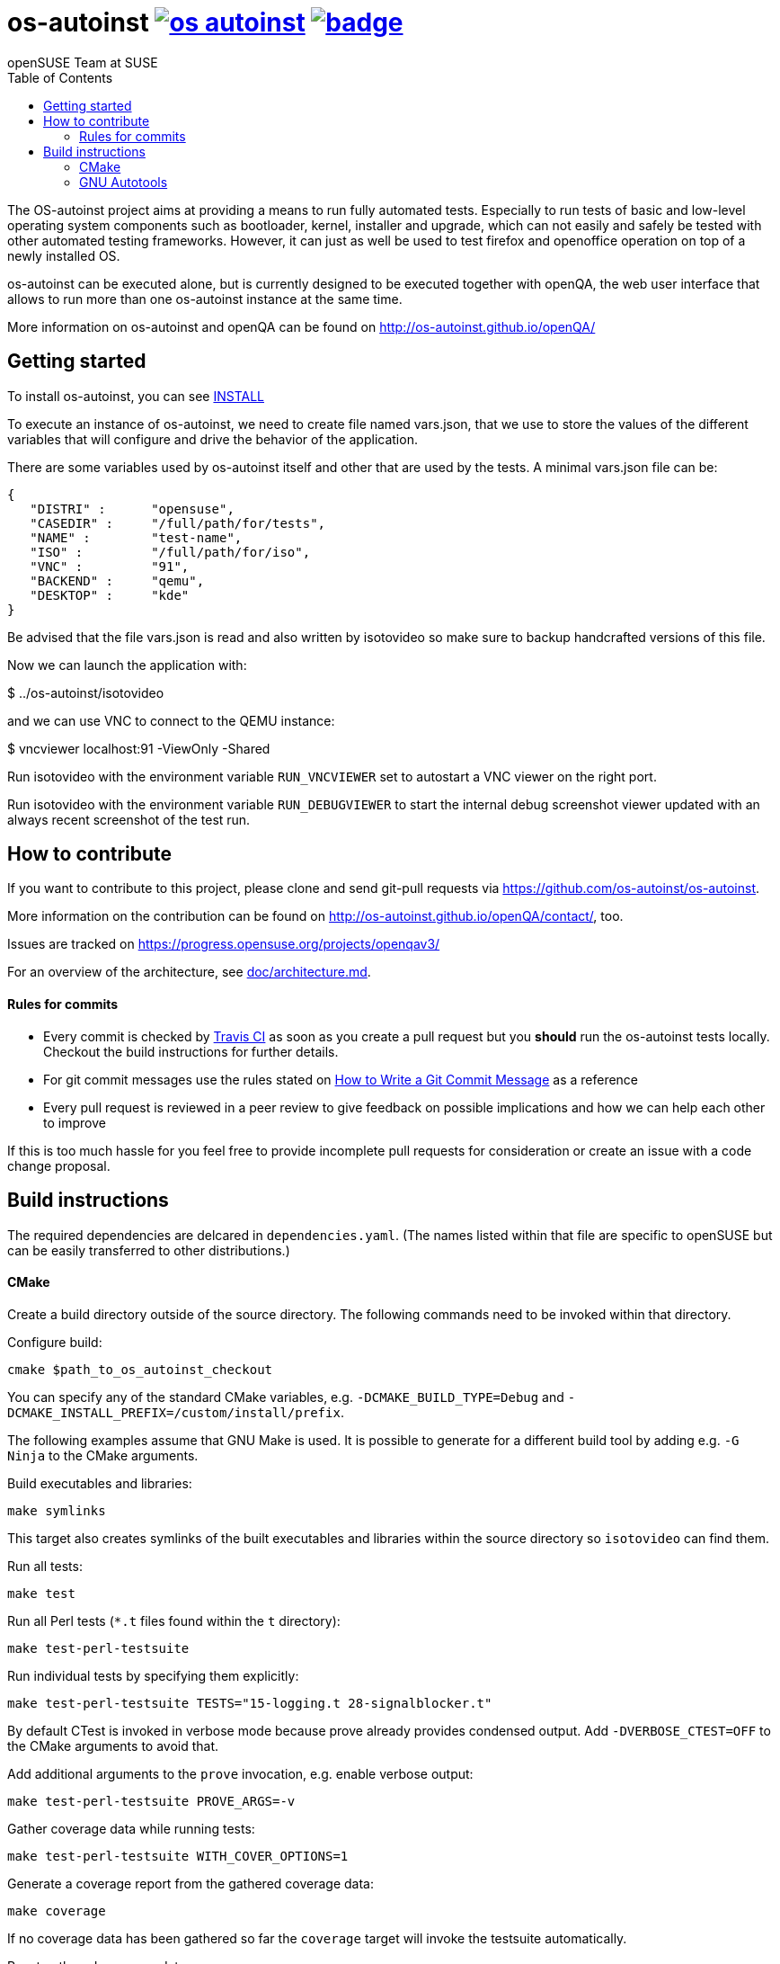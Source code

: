 os-autoinst image:https://api.travis-ci.org/os-autoinst/os-autoinst.svg?branch=master[link=https://travis-ci.org/os-autoinst/os-autoinst] image:https://coveralls.io/repos/github/os-autoinst/os-autoinst/badge.svg?branch=master[link=https://coveralls.io/github/os-autoinst/os-autoinst?branch=master]
=========================================================================================================================================================================================================================================================================================================
:author: openSUSE Team at SUSE
:toc:

The OS-autoinst project aims at providing a means to run fully
automated tests.  Especially to run tests of basic and low-level
operating system components such as bootloader, kernel, installer and
upgrade, which can not easily and safely be tested with other
automated testing frameworks.  However, it can just as well be used to
test firefox and openoffice operation on top of a newly installed OS.

os-autoinst can be executed alone, but is currently designed to be
executed together with openQA, the web user interface that allows to
run more than one os-autoinst instance at the same time.

More information on os-autoinst and openQA can be found on
http://os-autoinst.github.io/openQA/

Getting started
---------------

To install os-autoinst, you can see link:INSTALL.asciidoc[INSTALL]

To execute an instance of os-autoinst, we need to create file named
vars.json, that we use to store the values of the different variables
that will configure and drive the behavior of the application.

There are some variables used by os-autoinst itself and other that are
used by the tests.  A minimal vars.json file can be:

[source, javascript]
-------------------------------------------------------------------
{
   "DISTRI" :      "opensuse",
   "CASEDIR" :     "/full/path/for/tests",
   "NAME" :        "test-name",
   "ISO" :         "/full/path/for/iso",
   "VNC" :         "91",
   "BACKEND" :     "qemu",
   "DESKTOP" :     "kde"
}
-------------------------------------------------------------------

Be advised that the file vars.json is read and also written by isotovideo so
make sure to backup handcrafted versions of this file.

Now we can launch the application with:

$ ../os-autoinst/isotovideo

and we can use VNC to connect to the QEMU instance:

$ vncviewer localhost:91 -ViewOnly -Shared


Run isotovideo with the environment variable `RUN_VNCVIEWER` set to autostart
a VNC viewer on the right port.

Run isotovideo with the environment variable `RUN_DEBUGVIEWER` to start the
internal debug screenshot viewer updated with an always recent screenshot of
the test run.


How to contribute
-----------------

If you want to contribute to this project, please clone and send
git-pull requests via https://github.com/os-autoinst/os-autoinst.

More information on the contribution can be found on
http://os-autoinst.github.io/openQA/contact/, too.

Issues are tracked on https://progress.opensuse.org/projects/openqav3/

For an overview of the architecture, see link:doc/architecture.md[doc/architecture.md].

Rules for commits
^^^^^^^^^^^^^^^^^

* Every commit is checked by https://travis-ci.org/travis[Travis CI] as soon as
you create a pull request but you *should* run the os-autoinst tests locally. Checkout
the build instructions for further details.

* For git commit messages use the rules stated on
http://chris.beams.io/posts/git-commit/[How to Write a Git Commit Message] as
a reference

* Every pull request is reviewed in a peer review to give feedback on possible
implications and how we can help each other to improve

If this is too much hassle for you feel free to provide incomplete pull
requests for consideration or create an issue with a code change proposal.

Build instructions
------------------

The required dependencies are delcared in `dependencies.yaml`. (The names listed within
that file are specific to openSUSE but can be easily transferred to other distributions.)

CMake
^^^^^

Create a build directory outside of the source directory. The following commands need
to be invoked within that directory.

Configure build:
----
cmake $path_to_os_autoinst_checkout
----

You can specify any of the standard CMake variables, e.g. `-DCMAKE_BUILD_TYPE=Debug`
and `-DCMAKE_INSTALL_PREFIX=/custom/install/prefix`.

The following examples assume that GNU Make is used. It is possible to generate for
a different build tool by adding e.g. `-G Ninja` to the CMake arguments.

Build executables and libraries:
----
make symlinks
----

This target also creates symlinks of the built executables and libraries within the
source directory so `isotovideo` can find them.

Run all tests:
----
make test
----

Run all Perl tests (`*.t` files found within the `t` directory):
----
make test-perl-testsuite
----

Run individual tests by specifying them explicitly:
----
make test-perl-testsuite TESTS="15-logging.t 28-signalblocker.t"
----

By default CTest is invoked in verbose mode because prove already provides condensed
output. Add `-DVERBOSE_CTEST=OFF` to the CMake arguments to avoid that.

Add additional arguments to the `prove` invocation, e.g. enable verbose output:
----
make test-perl-testsuite PROVE_ARGS=-v
----

Gather coverage data while running tests:
----
make test-perl-testsuite WITH_COVER_OPTIONS=1
----

Generate a coverage report from the gathered coverage data:
----
make coverage
----

If no coverage data has been gathered so far the `coverage` target will invoke the
testsuite automatically.

Reset gathered coverage data:
----
make coverage-reset
----

Install files for packaging:
----
make install DESTDIR=…
----

Further notes:

* It is also possible to run `ctest` within the build directory directly instead of
  using the mentioned targets.
* All mentioned variables to influence the test execution (`TESTS`, `WITH_COVER_OPTIONS`, …)
  can be combined and can also be used with the `coverage` target.

GNU Autotools
^^^^^^^^^^^^^

The following commands need to be invoked within the top-level of the repository
checkout.

Configure build:
----
./autogen.sh
----

Build executables and libraries:
----
make
----

Run all tests:
----
make check
----

Run individual tests by specifying them explicitly:
----
make check TESTS=23-baseclass.t
----
